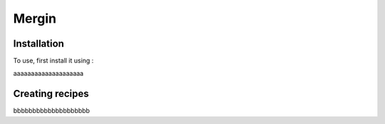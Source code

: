 Mergin
=====

.. _installation:

Installation
------------

To use, first install it using :


aaaaaaaaaaaaaaaaaaaa

Creating recipes
----------------

bbbbbbbbbbbbbbbbbbbb

